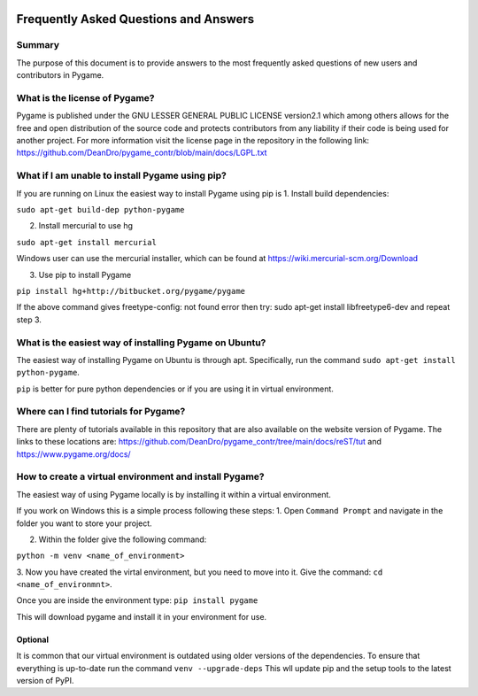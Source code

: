 .. image:: https://cdn.pixabay.com/photo/2017/01/31/23/00/faq-2027970_960_720.png
  :alt: FAQ 
  :target: https://www.pygame.org/ 


Frequently Asked Questions and Answers 
=======================================

Summary 
-------
The purpose of this document is to provide answers to the most frequently
asked questions of new users and contributors in Pygame. 

What is the license of Pygame?
------------------------------
Pygame is published under the GNU LESSER GENERAL PUBLIC LICENSE version2.1
which among others allows for the free and open distribution of the source
code and protects contributors from any liability if their code is being
used for another project. For more information visit the license page 
in the repository in the following link:
https://github.com/DeanDro/pygame_contr/blob/main/docs/LGPL.txt 


What if I am unable to install Pygame using pip?
------------------------------------------------
If you are running on Linux the easiest way to install Pygame using pip is
1. Install build dependencies:

``sudo apt-get build-dep python-pygame``

2. Install mercurial to use hg 

``sudo apt-get install mercurial``

Windows user can use the mercurial installer, which can be found at 
https://wiki.mercurial-scm.org/Download 

3. Use pip to install Pygame 

``pip install hg+http://bitbucket.org/pygame/pygame``

If the above command gives freetype-config: not found error then
try: sudo apt-get install libfreetype6-dev and repeat step 3. 


What is the easiest way of installing Pygame on Ubuntu?
--------------------------------------------------------------------
The easiest way of installing Pygame on Ubuntu is through apt. Specifically,
run the command ``sudo apt-get install python-pygame``. 

``pip`` is better for pure python dependencies or if you are using it 
in virtual environment. 


Where can I find tutorials for Pygame?
--------------------------------------
There are plenty of tutorials available in this repository that are also
available on the website version of Pygame. The links to these locations
are: https://github.com/DeanDro/pygame_contr/tree/main/docs/reST/tut 
and https://www.pygame.org/docs/  


How to create a virtual environment and install Pygame?
--------------------------------------------------------
The easiest way of using Pygame locally is by installing it within a virtual
environment.

If you work on Windows this is a simple process following these steps: 
1. Open ``Command Prompt`` and navigate in the folder you want to store your
project. 

2. Within the folder give the following command: 

``python -m venv <name_of_environment>``

3. Now you have created the virtal environment, but you need to move into
it. Give the command: ``cd <name_of_environmnt>``. 

Once you are inside the environment type: ``pip install pygame`` 

This will download pygame and install it in your environment for use. 

Optional 
~~~~~~~~~
It is common that our virtual environment is outdated using older versions
of the dependencies. To ensure that everything is up-to-date run the command
``venv --upgrade-deps`` 
This wll update pip and the setup tools to the latest version of PyPI. 

